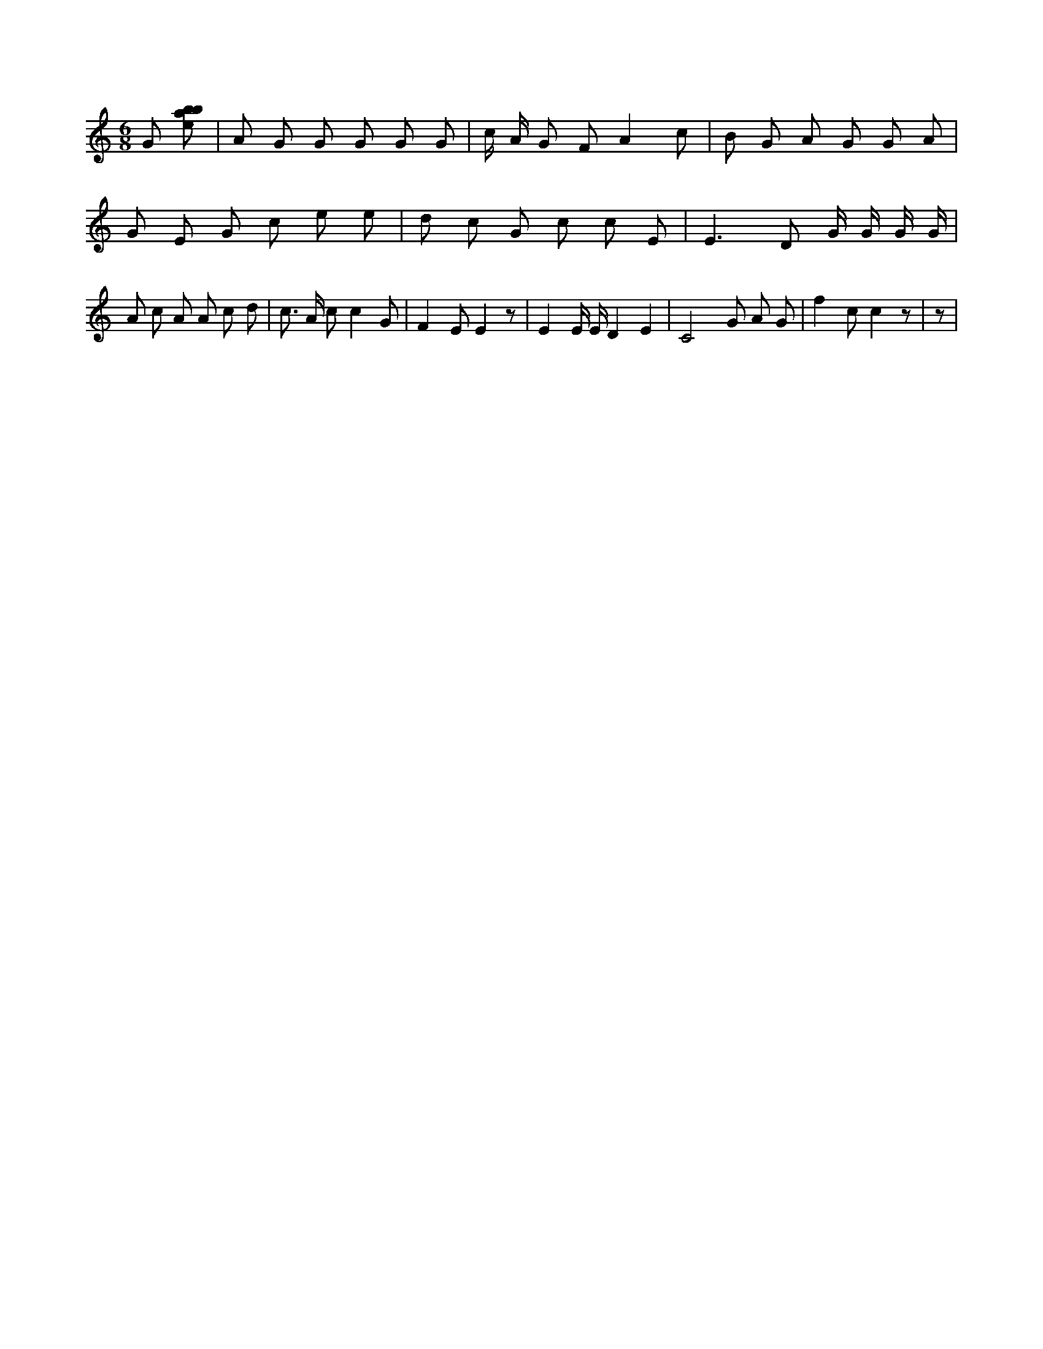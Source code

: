 X:207
L:1/8
M:6/8
K:Cclef
G [ebab] | A G G G G G | c/2 A/2 G F A2 c | B G A G G A | G E G c e e | d c G c c E | E2 > D2 G/2 G/2 G/2 G/2 | A c A A c d | c > A c c2 G | F2 E E2 z | E2 E/2 E/2 D2 E2 | C4 G A G | f2 c c2 z | z |
